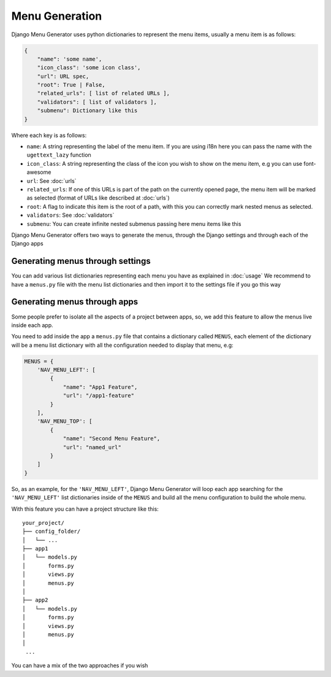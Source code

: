 Menu Generation
===============

Django Menu Generator uses python dictionaries to represent the menu items, usually a menu item is as follows:

.. code:: python

    {
        "name": 'some name',
        "icon_class": 'some icon class',
        "url": URL spec,
        "root": True | False,
        "related_urls": [ list of related URLs ],
        "validators": [ list of validators ],
        "submenu": Dictionary like this
    }

Where each key is as follows:

- ``name``: A string representing the label of the menu item. If you are using i18n here you can pass the name with the ``ugettext_lazy`` function

- ``icon_class``: A string representing the class of the icon you wish to show on the menu item, e.g you can use font-awesome

- ``url``: See :doc:`urls`

- ``related_urls``: If one of this URLs is part of the path on the currently opened page, the menu item will be marked as selected (format of URLs like described at :doc:`urls`)

- ``root``: A flag to indicate this item is the root of a path, with this you can correctly mark nested menus as selected.

- ``validators``: See :doc:`validators`

- ``submenu``: You can create infinite nested submenus passing here menu items like this

Django Menu Generator offers two ways to generate the menus, through the Django settings and through each of the Django
apps

Generating menus through settings
---------------------------------

You can add various list dictionaries representing each menu you have as explained in :doc:`usage`
We recommend to have a ``menus.py`` file with the menu list dictionaries and then import it to the settings file if you
go this way

Generating menus through apps
-----------------------------

Some people prefer to isolate all the aspects of a project between apps, so, we add this feature to allow the menus
live inside each app.

You need to add inside the app a ``menus.py`` file that contains a dictionary called ``MENUS``, each element of the
dictionary will be a menu list dictionary with all the configuration needed to display that menu, e.g:

.. code:: python

    MENUS = {
        'NAV_MENU_LEFT': [
            {
                "name": "App1 Feature",
                "url": "/app1-feature"
            }
        ],
        'NAV_MENU_TOP': [
            {
                "name": "Second Menu Feature",
                "url": "named_url"
            }
        ]
    }

So, as an example, for the ``'NAV_MENU_LEFT'``, Django Menu Generator will loop each app searching for the ``'NAV_MENU_LEFT'``
list dictionaries inside of the ``MENUS`` and build all the menu configuration to build the whole menu.

With this feature you can have a project structure like this::

    your_project/
    ├── config_folder/
    │   └── ...
    ├── app1
    │   └── models.py
    │       forms.py
    │       views.py
    │       menus.py
    │
    ├── app2
    │   └── models.py
    │       forms.py
    │       views.py
    │       menus.py
    │
     ...

You can have a mix of the two approaches if you wish